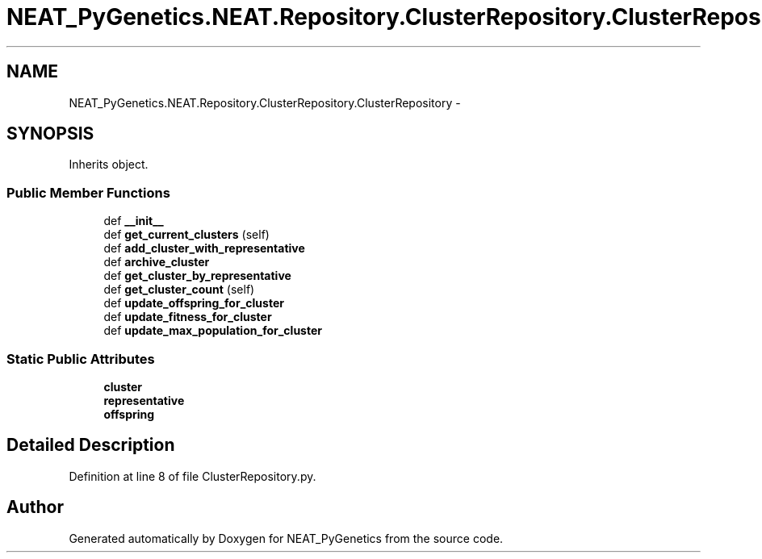 .TH "NEAT_PyGenetics.NEAT.Repository.ClusterRepository.ClusterRepository" 3 "Wed Apr 6 2016" "NEAT_PyGenetics" \" -*- nroff -*-
.ad l
.nh
.SH NAME
NEAT_PyGenetics.NEAT.Repository.ClusterRepository.ClusterRepository \- 
.SH SYNOPSIS
.br
.PP
.PP
Inherits object\&.
.SS "Public Member Functions"

.in +1c
.ti -1c
.RI "def \fB__init__\fP"
.br
.ti -1c
.RI "def \fBget_current_clusters\fP (self)"
.br
.ti -1c
.RI "def \fBadd_cluster_with_representative\fP"
.br
.ti -1c
.RI "def \fBarchive_cluster\fP"
.br
.ti -1c
.RI "def \fBget_cluster_by_representative\fP"
.br
.ti -1c
.RI "def \fBget_cluster_count\fP (self)"
.br
.ti -1c
.RI "def \fBupdate_offspring_for_cluster\fP"
.br
.ti -1c
.RI "def \fBupdate_fitness_for_cluster\fP"
.br
.ti -1c
.RI "def \fBupdate_max_population_for_cluster\fP"
.br
.in -1c
.SS "Static Public Attributes"

.in +1c
.ti -1c
.RI "\fBcluster\fP"
.br
.ti -1c
.RI "\fBrepresentative\fP"
.br
.ti -1c
.RI "\fBoffspring\fP"
.br
.in -1c
.SH "Detailed Description"
.PP 
Definition at line 8 of file ClusterRepository\&.py\&.

.SH "Author"
.PP 
Generated automatically by Doxygen for NEAT_PyGenetics from the source code\&.
